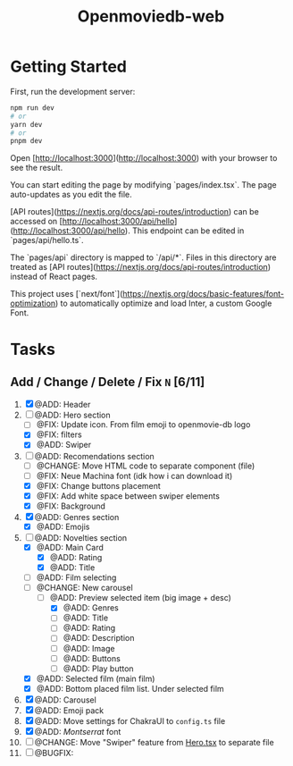 #+title: Openmoviedb-web

* Getting Started

First, run the development server:

#+begin_src bash
npm run dev
# or
yarn dev
# or
pnpm dev
#+end_src

Open [http://localhost:3000](http://localhost:3000) with your browser to see the result.

You can start editing the page by modifying `pages/index.tsx`. The page auto-updates as you edit the file.

[API routes](https://nextjs.org/docs/api-routes/introduction) can be accessed on [http://localhost:3000/api/hello](http://localhost:3000/api/hello). This endpoint can be edited in `pages/api/hello.ts`.

The `pages/api` directory is mapped to `/api/*`. Files in this directory are treated as [API routes](https://nextjs.org/docs/api-routes/introduction) instead of React pages.

This project uses [`next/font`](https://nextjs.org/docs/basic-features/font-optimization) to automatically optimize and load Inter, a custom Google Font.

* Tasks
** Add / Change / Delete / Fix  ~N~ [6/11]
1) [X] @ADD: Header
2) [-] @ADD: Hero section
   - [ ] @FIX: Update icon. From film emoji to openmovie-db logo
   - [X] @FIX: filters
   - [X] @ADD: Swiper
3) [-] @ADD: Recomendations section
   - [ ] @CHANGE: Move HTML code to separate component (file)
   - [ ] @FIX: Neue Machina font (idk how i can download it)
   - [X] @FIX: Change buttons placement
   - [X] @FIX: Add white space between swiper elements
   - [X] @FIX: Background
4) [X] @ADD: Genres section
   - [X] @ADD: Emojis
5) [-] @ADD: Novelties section
   - [X] @ADD: Main Card
     - [X] @ADD: Rating
     - [X] @ADD: Title
   - [ ] @ADD: Film selecting
   - [-] @CHANGE: New carousel
     - [-] @ADD: Preview selected item (big image + desc)
       - [X] @ADD: Genres 
       - [ ] @ADD: Title
       - [ ] @ADD: Rating
       - [ ] @ADD: Description
       - [ ] @ADD: Image
       - [ ] @ADD: Buttons
       - [ ] @ADD: Play button
   - [X] @ADD: Selected film (main film)
   - [X] @ADD: Bottom placed film list. Under selected film
   
6) [X] @ADD: Carousel
7) [X] @ADD: Emoji pack
8) [X] @ADD: Move settings for ChakraUI to ~config.ts~ file
9) [X] @ADD: /Montserrat/ font
10) [ ] @CHANGE: Move "Swiper" feature from [[file:src/components/screens/Home/Hero.tsx][Hero.tsx]] to separate file
11) [ ] @BUGFIX:



   


